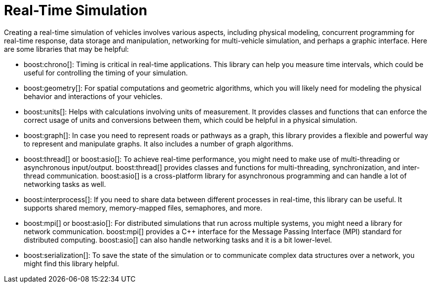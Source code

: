 = Real-Time Simulation
:navtitle: Simulation

Creating a real-time simulation of vehicles involves various aspects, including physical modeling, concurrent programming for real-time response, data storage and manipulation, networking for multi-vehicle simulation, and perhaps a graphic interface. Here are some libraries that may be helpful:

[circle]
* boost:chrono[]: Timing is critical in real-time applications. This library can help you measure time intervals, which could be useful for controlling the timing of your simulation.

* boost:geometry[]: For spatial computations and geometric algorithms, which you will likely need for modeling the physical behavior and interactions of your vehicles.

* boost:units[]: Helps with calculations involving units of measurement. It provides classes and functions that can enforce the correct usage of units and conversions between them, which could be helpful in a physical simulation.
 
* boost:graph[]: In case you need to represent roads or pathways as a graph, this library provides a flexible and powerful way to represent and manipulate graphs. It also includes a number of graph algorithms.

* boost:thread[] or boost:asio[]: To achieve real-time performance, you might need to make use of multi-threading or asynchronous input/output. boost:thread[] provides classes and functions for multi-threading, synchronization, and inter-thread communication. boost:asio[] is a cross-platform library for asynchronous programming and can handle a lot of networking tasks as well.

* boost:interprocess[]: If you need to share data between different processes in real-time, this library can be useful. It supports shared memory, memory-mapped files, semaphores, and more.

* boost:mpi[] or boost:asio[]: For distributed simulations that run across multiple systems, you might need a library for network communication. boost:mpi[] provides a pass:[C++] interface for the Message Passing Interface (MPI) standard for distributed computing. boost:asio[] can also handle networking tasks and it is a bit lower-level.

* boost:serialization[]: To save the state of the simulation or to communicate complex data structures over a network, you might find this library helpful.
